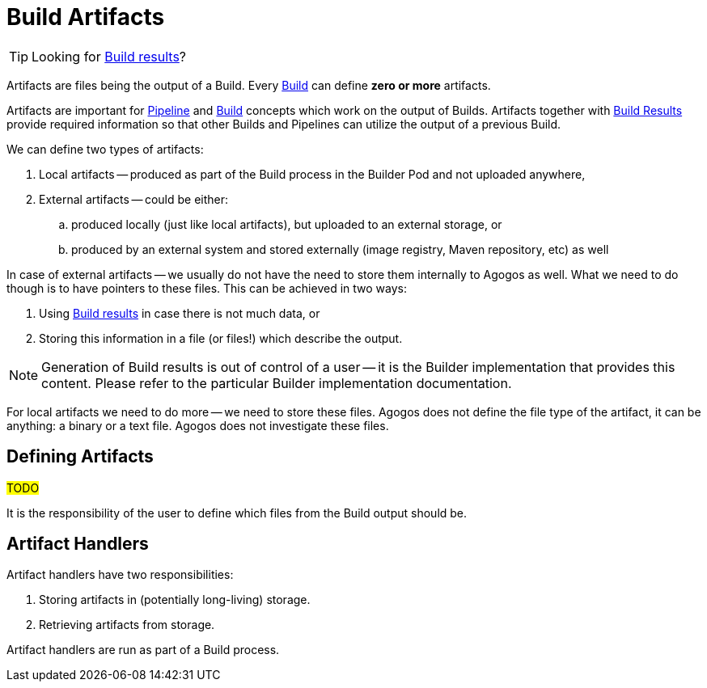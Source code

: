 = Build Artifacts

[TIP]
====
Looking for
xref:builds/results.adoc[Build results]?
====

Artifacts are files being the output of a Build. Every
xref:concepts:builds.adoc[Build]
can define *zero or more* artifacts.

Artifacts are important for
xref:concepts:pipelines.adoc[Pipeline]
and
xref:concepts:builds.adoc[Build]
concepts which work on the output of Builds. Artifacts together with
xref:builds/results.adoc[Build Results]
provide required information so that other Builds and Pipelines can utilize
the output of a previous Build.

We can define two types of artifacts:

. Local artifacts -- produced as part of the Build process in the Builder
  Pod and not uploaded anywhere,
. External artifacts -- could be either:
.. produced locally (just like local artifacts), but uploaded to an external
   storage, or
.. produced by an external system and stored externally (image registry,
   Maven repository, etc) as well

In case of external artifacts -- we usually do not have the need to store them
internally to Agogos as well. What we need to do though is to have pointers to
these files. This can be achieved in two ways:

. Using
  xref:builds/results.adoc[Build results]
  in case there is not much data, or
. Storing this information in a file (or files!) which describe the output.

[NOTE]
====
Generation of Build results is out of control of a user -- it is the Builder
implementation that provides this content. Please refer to the particular
Builder implementation documentation.
====

For local artifacts we need to do more -- we need to store these files.
Agogos does not define the file type of the artifact, it can be anything:
a binary or a text file. Agogos does not investigate these files.

== Defining Artifacts

#TODO#

It is the responsibility of the user to define which files from the Build
output should be.

== Artifact Handlers

Artifact handlers have two responsibilities:

. Storing artifacts in (potentially long-living) storage.
. Retrieving artifacts from storage.

Artifact handlers are run as part of a Build process.
